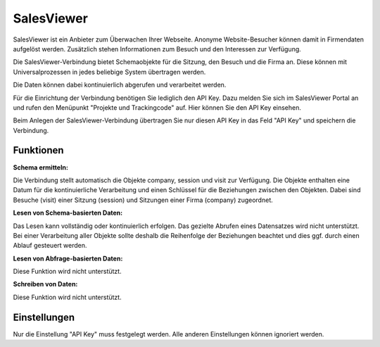 ﻿SalesViewer
===========

SalesViewer ist ein Anbieter zum Überwachen Ihrer Webseite.
Anonyme Website-Besucher können damit in Firmendaten aufgelöst werden.
Zusätzlich stehen Informationen zum Besuch und den Interessen zur Verfügung.

Die SalesViewer-Verbindung bietet Schemaobjekte für die Sitzung, den Besuch und die Firma an.
Diese können mit Universalprozessen in jedes beliebige System übertragen werden.

Die Daten können dabei kontinuierlich abgerufen und verarbeitet werden.

Für die Einrichtung der Verbindung benötigen Sie lediglich den API Key.
Dazu melden Sie sich im SalesViewer Portal an und rufen den Menüpunkt "Projekte und Trackingcode" auf.
Hier können Sie den API Key einsehen.

Beim Anlegen der SalesViewer-Verbindung übertragen Sie nur diesen API Key in das Feld "API Key" und speichern die Verbindung.

Funktionen
----------

:Schema ermitteln:

Die Verbindung stellt automatisch die Objekte company, session und visit zur Verfügung.
Die Objekte enthalten eine Datum für die kontinuierliche Verarbeitung und einen Schlüssel für die Beziehungen zwischen den Objekten.
Dabei sind Besuche (visit) einer Sitzung (session) und Sitzungen einer Firma (company) zugeordnet.

:Lesen von Schema-basierten Daten:

Das Lesen kann vollständig oder kontinuierlich erfolgen.
Das gezielte Abrufen eines Datensatzes wird nicht unterstützt.
Bei einer Verarbeitung aller Objekte sollte deshalb die Reihenfolge der Beziehungen beachtet und dies 
ggf. durch einen Ablauf gesteuert werden.

:Lesen von Abfrage-basierten Daten:

Diese Funktion wird nicht unterstützt.

:Schreiben von Daten:

Diese Funktion wird nicht unterstützt.


Einstellungen
-------------

Nur die Einstellung "API Key" muss festgelegt werden.
Alle anderen Einstellungen können ignoriert werden.

